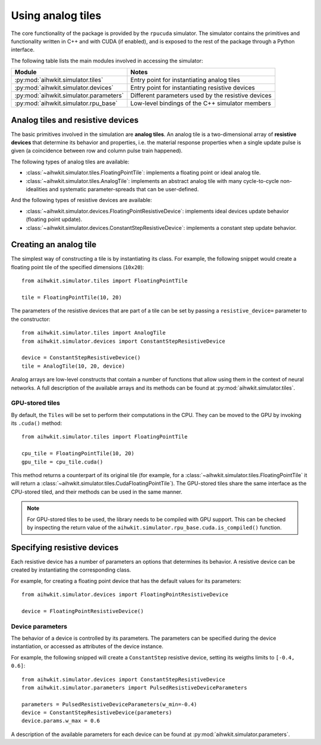 Using analog tiles
==================

The core functionality of the package is provided by the ``rpucuda`` simulator.
The simulator contains the primitives and functionality written in C++ and with
CUDA (if enabled), and is exposed to the rest of the package through a Python
interface.

The following table lists the main modules involved in accessing the
simulator:

======================================  ========
Module                                  Notes
======================================  ========
:py:mod:`aihwkit.simulator.tiles`       Entry point for instantiating analog tiles
:py:mod:`aihwkit.simulator.devices`     Entry point for instantiating resistive devices
:py:mod:`aihwkit.simulator.parameters`  Different parameters used by the resistive devices
:py:mod:`aihwkit.simulator.rpu_base`    Low-level bindings of the C++ simulator members
======================================  ========

Analog tiles and resistive devices
----------------------------------

The basic primitives involved in the simulation are **analog tiles**. An
analog tile is a two-dimensional array of **resistive devices** that determine
its behavior and properties, i.e. the material response properties when a single
update pulse is given (a coincidence between row and column pulse train
happened).

The following types of analog tiles are available:

* :class:`~aihwkit.simulator.tiles.FloatingPointTile`:
  implements a floating point or ideal analog tile.

* :class:`~aihwkit.simulator.tiles.AnalogTile`:
  implements an abstract analog tile with many cycle-to-cycle non-idealities
  and systematic parameter-spreads that can be user-defined.

And the following types of resistive devices are available:

* :class:`~aihwkit.simulator.devices.FloatingPointResistiveDevice`:
  implements ideal devices update behavior (floating point update).
* :class:`~aihwkit.simulator.devices.ConstantStepResistiveDevice`:
  implements a constant step update behavior.


Creating an analog tile
-----------------------

The simplest way of constructing a tile is by instantiating its class. For
example, the following snippet would create a floating point tile of the
specified dimensions (``10x20``)::

    from aihwkit.simulator.tiles import FloatingPointTile

    tile = FloatingPointTile(10, 20)

The parameters of the resistive devices that are part of a tile can be set by
passing a ``resistive_device=`` parameter to the constructor::

    from aihwkit.simulator.tiles import AnalogTile
    from aihwkit.simulator.devices import ConstantStepResistiveDevice

    device = ConstantStepResistiveDevice()
    tile = AnalogTile(10, 20, device)

Analog arrays are low-level constructs that contain a number of functions that
allow using them in the context of neural networks. A full description of the
available arrays and its methods can be found at
:py:mod:`aihwkit.simulator.tiles`.

GPU-stored tiles
~~~~~~~~~~~~~~~~~

By default, the ``Tiles`` will be set to perform their computations in the
CPU. They can be moved to the GPU by invoking its ``.cuda()`` method::

    from aihwkit.simulator.tiles import FloatingPointTile

    cpu_tile = FloatingPointTile(10, 20)
    gpu_tile = cpu_tile.cuda()

This method returns a counterpart of its original tile (for example, for a
:class:`~aihwkit.simulator.tiles.FloatingPointTile` it will return a
:class:`~aihwkit.simulator.tiles.CudaFloatingPointTile`). The
GPU-stored tiles share the same interface as the CPU-stored tiled, and their
methods can be used in the same manner.

.. note::

    For GPU-stored tiles to be used, the library needs to be compiled
    with GPU support. This can be checked by inspecting the return value of the
    ``aihwkit.simulator.rpu_base.cuda.is_compiled()`` function.

Specifying resistive devices
----------------------------

Each resistive device has a number of parameters an options that determines
its behavior. A resistive device can be created by instantiating the
corresponding class.

For example, for creating a floating point device that has the default values
for its parameters::

    from aihwkit.simulator.devices import FloatingPointResistiveDevice

    device = FloatingPointResistiveDevice()


Device parameters
~~~~~~~~~~~~~~~~~

The behavior of a device is controlled by its parameters. The parameters can
be specified during the device instantiation, or accessed as attributes of the
device instance.

For example, the following snipped will create a ``ConstantStep`` resistive
device, setting its weigths limits to ``[-0.4, 0.6]``::

    from aihwkit.simulator.devices import ConstantStepResistiveDevice
    from aihwkit.simulator.parameters import PulsedResistiveDeviceParameters

    parameters = PulsedResistiveDeviceParameters(w_min=-0.4)
    device = ConstantStepResistiveDevice(parameters)
    device.params.w_max = 0.6

A description of the available parameters for each device can be found at
:py:mod:`aihwkit.simulator.parameters`.
